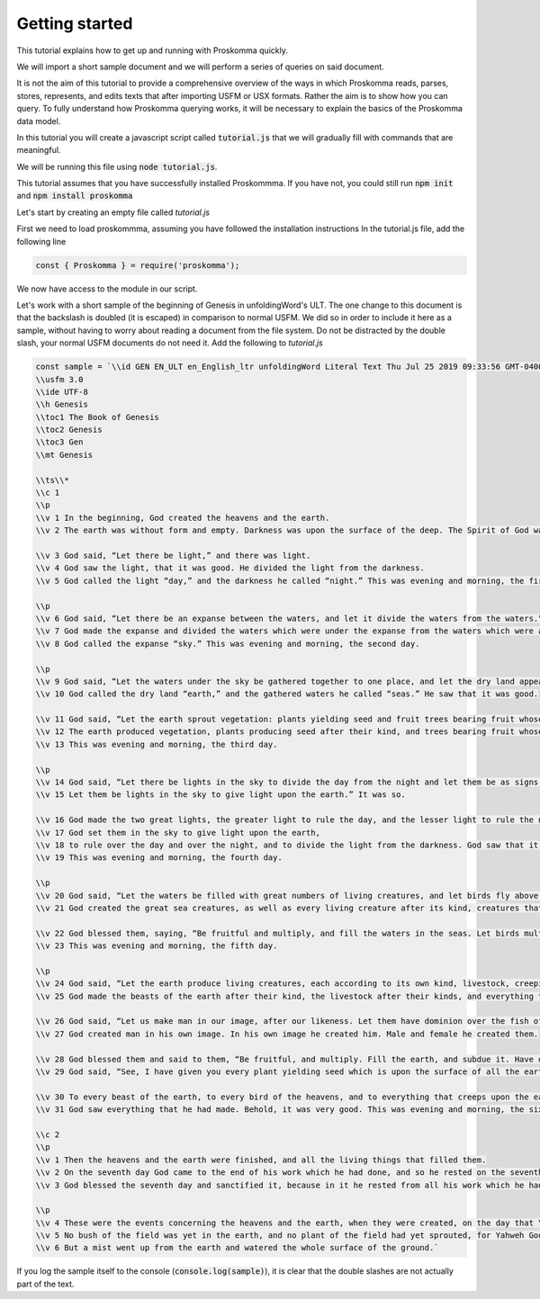 .. _basics:

###############
Getting started
###############

This tutorial explains how to get up and running with Proskomma quickly.

We will import a short sample document and we will perform a series of queries on said document.

It is not the aim of this tutorial to provide a comprehensive overview of the ways in which Proskomma
reads, parses, stores, represents, and edits texts that after importing USFM or USX formats. Rather the 
aim is to show how you can query. To fully understand how Proskomma querying works, it will be necessary to 
explain the basics of the Proskomma data model.

In this tutorial you will create a javascript script called :code:`tutorial.js` that we will gradually fill 
with commands that are meaningful. 

We will be running this file using :code:`node tutorial.js`. 

This tutorial assumes that you have successfully installed Proskommma. If you have not, you could still run
:code:`npm init` and :code:`npm install proskomma`

Let's start by creating an empty file called `tutorial.js`

First we need to load proskommma, assuming you have followed the installation instructions
In the tutorial.js file, add the following line

.. code:: javascript

    const { Proskomma } = require('proskomma');


We now have access to the module in our script. 

Let's work with a short sample of the beginning of Genesis in unfoldingWord's ULT. 
The one change to this document is that the backslash is doubled (it is escaped) in comparison
to normal USFM. We did so in order to include it here as a sample, without having to worry about
reading a document from the file system. Do not be distracted by the 
double slash, your normal USFM documents do not need it. 
Add the following to `tutorial.js`


.. code:: javascript

    const sample = `\\id GEN EN_ULT en_English_ltr unfoldingWord Literal Text Thu Jul 25 2019 09:33:56 GMT-0400 (EDT) tc
    \\usfm 3.0
    \\ide UTF-8
    \\h Genesis
    \\toc1 The Book of Genesis
    \\toc2 Genesis
    \\toc3 Gen
    \\mt Genesis 

    \\ts\\*
    \\c 1
    \\p
    \\v 1 In the beginning, God created the heavens and the earth. 
    \\v 2 The earth was without form and empty. Darkness was upon the surface of the deep. The Spirit of God was moving above the surface of the waters.

    \\v 3 God said, “Let there be light,” and there was light.
    \\v 4 God saw the light, that it was good. He divided the light from the darkness.
    \\v 5 God called the light “day,” and the darkness he called “night.” This was evening and morning, the first day. 

    \\p
    \\v 6 God said, “Let there be an expanse between the waters, and let it divide the waters from the waters.”
    \\v 7 God made the expanse and divided the waters which were under the expanse from the waters which were above the expanse. It was so.
    \\v 8 God called the expanse “sky.” This was evening and morning, the second day.

    \\p
    \\v 9 God said, “Let the waters under the sky be gathered together to one place, and let the dry land appear.” It was so.
    \\v 10 God called the dry land “earth,” and the gathered waters he called “seas.” He saw that it was good.

    \\v 11 God said, “Let the earth sprout vegetation: plants yielding seed and fruit trees bearing fruit whose seed is in the fruit, each according to its own kind.” It was so.
    \\v 12 The earth produced vegetation, plants producing seed after their kind, and trees bearing fruit whose seed was in it, after their kind. God saw that it was good.
    \\v 13 This was evening and morning, the third day.

    \\p
    \\v 14 God said, “Let there be lights in the sky to divide the day from the night and let them be as signs, for seasons, for days and years.
    \\v 15 Let them be lights in the sky to give light upon the earth.” It was so.

    \\v 16 God made the two great lights, the greater light to rule the day, and the lesser light to rule the night. He made the stars also.
    \\v 17 God set them in the sky to give light upon the earth,
    \\v 18 to rule over the day and over the night, and to divide the light from the darkness. God saw that it was good.
    \\v 19 This was evening and morning, the fourth day.

    \\p
    \\v 20 God said, “Let the waters be filled with great numbers of living creatures, and let birds fly above the earth in the expanse of the sky.”
    \\v 21 God created the great sea creatures, as well as every living creature after its kind, creatures that move and which fill the waters everywhere, and every winged bird after its kind. God saw that it was good.

    \\v 22 God blessed them, saying, “Be fruitful and multiply, and fill the waters in the seas. Let birds multiply on the earth.”
    \\v 23 This was evening and morning, the fifth day.

    \\p
    \\v 24 God said, “Let the earth produce living creatures, each according to its own kind, livestock, creeping things, and beasts of the earth, each according to its own kind.” It was so.
    \\v 25 God made the beasts of the earth after their kind, the livestock after their kinds, and everything that creeps upon the ground after its kind. He saw that it was good.

    \\v 26 God said, “Let us make man in our image, after our likeness. Let them have dominion over the fish of the sea, over the birds of the sky, over the livestock, over all the earth, and over every creeping thing that creeps on the earth.” \\f + \\ft Some ancient manuscripts have \\fqa …Over the livestock, over all the animals of the earth, and over every creeping thing that creeps on the earth \\fqa* . \\f*
    \\v 27 God created man in his own image. In his own image he created him. Male and female he created them.

    \\v 28 God blessed them and said to them, “Be fruitful, and multiply. Fill the earth, and subdue it. Have dominion over the fish of the sea, over the birds of the sky, and over every living thing that moves upon the earth.”
    \\v 29 God said, “See, I have given you every plant yielding seed which is upon the surface of all the earth, and every tree with fruit which has seed in it. They will be food to you.

    \\v 30 To every beast of the earth, to every bird of the heavens, and to everything that creeps upon the earth, and to every creature that has the breath of life I have given every green plant for food.” It was so.
    \\v 31 God saw everything that he had made. Behold, it was very good. This was evening and morning, the sixth day.

    \\c 2
    \\p
    \\v 1 Then the heavens and the earth were finished, and all the living things that filled them.
    \\v 2 On the seventh day God came to the end of his work which he had done, and so he rested on the seventh day from all his work.
    \\v 3 God blessed the seventh day and sanctified it, because in it he rested from all his work which he had done in his creation.

    \\p
    \\v 4 These were the events concerning the heavens and the earth, when they were created, on the day that Yahweh God made the earth and the heavens.
    \\v 5 No bush of the field was yet in the earth, and no plant of the field had yet sprouted, for Yahweh God had not caused it to rain upon the earth, and there was no man to cultivate the ground.
    \\v 6 But a mist went up from the earth and watered the whole surface of the ground.`


If you log the sample itself to the console (:code:`console.log(sample)`), it is clear that the double slashes are not actually
part of the text.
